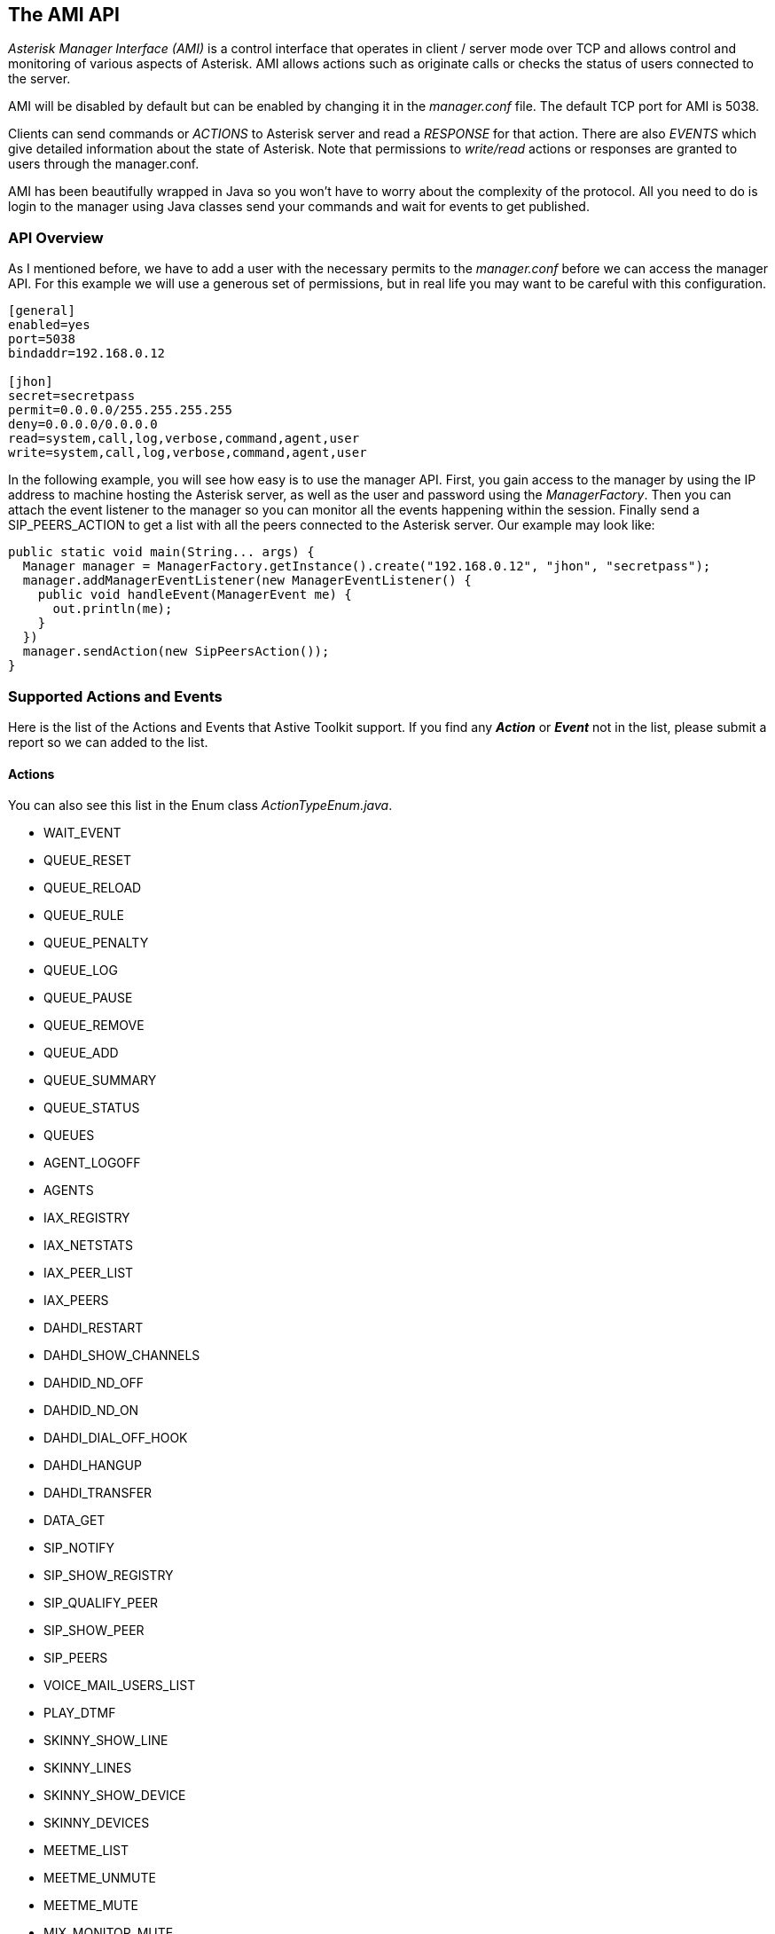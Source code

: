 The AMI API
-----------

_Asterisk Manager Interface (AMI)_ is a control interface that operates in client / server mode over TCP and allows control and monitoring of various aspects of Asterisk. AMI allows actions such as originate calls or checks the status of users connected to the server. 

AMI will be disabled by default but can be enabled by changing it in the _manager.conf_ file. The default TCP port for AMI is +5038+. 

Clients can send commands or _ACTIONS_ to Asterisk server and read a _RESPONSE_ for that action. There are also _EVENTS_ which give detailed information about the state of Asterisk. Note that permissions to _write/read_ actions or responses are granted to users through the manager.conf. 

AMI has been beautifully wrapped in Java so you won't have to worry about the complexity of the protocol. All you need to do is login to the manager using Java classes send your commands and wait for events to get published. 

API Overview
~~~~~~~~~~~~

As I mentioned before, we have to add a user with the necessary permits to the _manager.conf_ before we can access the manager API. For this example we will use a generous set of permissions, but in real life you may want to be careful with this configuration.

....
[general]
enabled=yes
port=5038
bindaddr=192.168.0.12

[jhon]
secret=secretpass
permit=0.0.0.0/255.255.255.255
deny=0.0.0.0/0.0.0.0
read=system,call,log,verbose,command,agent,user
write=system,call,log,verbose,command,agent,user
....

In the following example, you will see how easy is to use the manager API. First, you gain access to the manager by using the IP address to machine hosting the Asterisk server, as well as the user and password using the _ManagerFactory_. Then you can attach the event listener to the manager so you can monitor all the events happening within the session. Finally send a SIP_PEERS_ACTION to get a list with all the peers connected to the Asterisk server. Our example may look like:

[source, java]
public static void main(String... args) {
  Manager manager = ManagerFactory.getInstance().create("192.168.0.12", "jhon", "secretpass");
  manager.addManagerEventListener(new ManagerEventListener() {
    public void handleEvent(ManagerEvent me) {
      out.println(me);  
    }
  })
  manager.sendAction(new SipPeersAction());
}

Supported Actions and Events
~~~~~~~~~~~~~~~~~~~~~~~~~~~~

Here is the list of the Actions and Events that Astive Toolkit support. If you find any *_Action_* or *_Event_* not in the list, please submit a report so we can added to the list.

Actions
^^^^^^^

You can also see this list in the Enum class _ActionTypeEnum.java_.

* WAIT_EVENT
* QUEUE_RESET
* QUEUE_RELOAD
* QUEUE_RULE
* QUEUE_PENALTY
* QUEUE_LOG
* QUEUE_PAUSE
* QUEUE_REMOVE
* QUEUE_ADD
* QUEUE_SUMMARY
* QUEUE_STATUS
* QUEUES
* AGENT_LOGOFF
* AGENTS
* IAX_REGISTRY
* IAX_NETSTATS
* IAX_PEER_LIST
* IAX_PEERS
* DAHDI_RESTART
* DAHDI_SHOW_CHANNELS
* DAHDID_ND_OFF
* DAHDID_ND_ON
* DAHDI_DIAL_OFF_HOOK
* DAHDI_HANGUP
* DAHDI_TRANSFER
* DATA_GET
* SIP_NOTIFY
* SIP_SHOW_REGISTRY
* SIP_QUALIFY_PEER
* SIP_SHOW_PEER
* SIP_PEERS
* VOICE_MAIL_USERS_LIST
* PLAY_DTMF
* SKINNY_SHOW_LINE
* SKINNY_LINES
* SKINNY_SHOW_DEVICE
* SKINNY_DEVICES
* MEETME_LIST
* MEETME_UNMUTE
* MEETME_MUTE
* MIX_MONITOR_MUTE
* UNPAUSE_MONITOR
* PAUSE_MONITOR
* CHANGE_MONITOR
* STOP_MONITOR
* MONITOR
* AGI
* AOC_MESSAGE
* JABBER_SEND
* DB_DEL_TREE
* DB_DEL
* DB_PUT
* DB_GET
* BRIDGE
* PARK
* PARKED_CALLS
* SHOW_DIAL_PLAN
* MODULE_CHECK
* MODULE_LOAD
* CORE_SHOW_CHANNELS
* RELOAD
* CORE_STATUS
* CORE_SETTINGS
* USER_EVENT
* UPDATE_CONFIG
* SEND_TEXT
* LIST_COMMANDS
* MAILBOX_COUNT
* MAILBOX_STATUS
* ABSOLUTE_TIMEOUT
* EXTENSION_STATE
* COMMAND
* ORIGINATE
* ATXFER
* REDIRECT
* LIST_CATEGORIES
* CREATE_CONFIG
* STATUS
* GET_CONFIG_JSON
* GET_CONFIG
* GETVAR
* SETVAR
* PING
* HANGUP
* CHALLENGE
* LOGIN
* LOGOFF
* LOCAL_OPTIMIZE_AWAY
* EVENTS

Events
^^^^^^

You can also see this list in the Enum class _EventTypeEnum.java_.

* ABSTRACT_PARKED_CALL
* ABSTRACT_QUEUE_MEMBER
* AGENT_CALLBACK_LOGIN
* AGENT_CALLBACK_LOGOFF
* AGENT_CALLED
* AGENT_COMPLETE
* AGENT_CONNECT
* AGENT_DUMP
* AGENT_LOGIN
* AGENT_LOGOFF
* AGENTS_COMPLETE
* AGENTS
* ALARM_CLEAR
* ALARM
* CDR
* CHANNEL
* CONNECT
* DBGET_RESPONSE
* DIAL,
* DISCONNECT
* DND_STATE
* EXTENSION_STATUS
* FAX_RECEIVED
* HANGUP
* HOLDED_CALL
* HOLD
* JOIN
* LEAVE
* LINK
* LOGCHANNELEVENT
* MANAGER
* MEET_ME
* MEET_ME_JOIN
* MEET_ME_LEAVE
* MEET_ME_STOP_TALKING
* MEET_ME_TALKING
* MESSAGE_WAITING
* NEW_CALLER_ID
* NEW_CHANNEL
* NEW_EXTEN
* NEW_STATE
* ORIGINATE
* ORIGINATE_FAILURE
* ORIGINATE_SUCCESS
* PARKED_CALL
* PARKED_CALL_GIVE_UP
* PARKED_CALLS_COMPLETE
* PARKED_CALL_TIMEOUT
* PEER_ENTRY
* PEERLIST_COMPLETE
* PEER_STATUS
* QUEUE_ENTRY
* QUEUE
* QUEUE_MEMBER
* QUEUE_MEMBER_PAUSED
* QUEUE_MEMBER_REMOVED
* QUEUE_MEMBER_STATUS
* QUEUE_PARAMS
* QUEUE_STATUS_COMPLETE
* REGISTRY
* RELOAD
* RENAME
* RESPONSE
* SHUTDOWN
* STATUS_COMPLETE
* STATUS
* UNHOLD
* UNLINK
* UNPARKED_CALL
* USER
* ZAP_SHOW_CHANNELS_COMPLETE
* ZAP_SHOW_CHANNELS
* UNKNOWN

